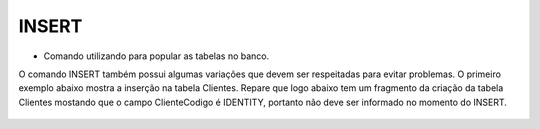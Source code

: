 INSERT
======

- Comando utilizando para popular as tabelas no banco.

O comando INSERT também possui algumas variações que devem ser respeitadas para evitar problemas.
O primeiro exemplo abaixo mostra a inserção na tabela Clientes. Repare que logo abaixo tem um fragmento da criação 
da tabela Clientes mostando que o campo ClienteCodigo é IDENTITY, portanto não deve ser informado no momento do INSERT.

  .. code-block:: sql
    :linenos:

    INSERT Clientes (ClienteNome) VALUES ('Nome do Cliente');
    
    create table Clientes
    (
    ClienteCodigo int IDENTITY CONSTRAINT PK_CLIENTES PRIMARY KEY,
    
    INSERT Clientes (colunas) VALUES (valores)
    
    INSERT INTO Clientes SELECT * FROM ...
